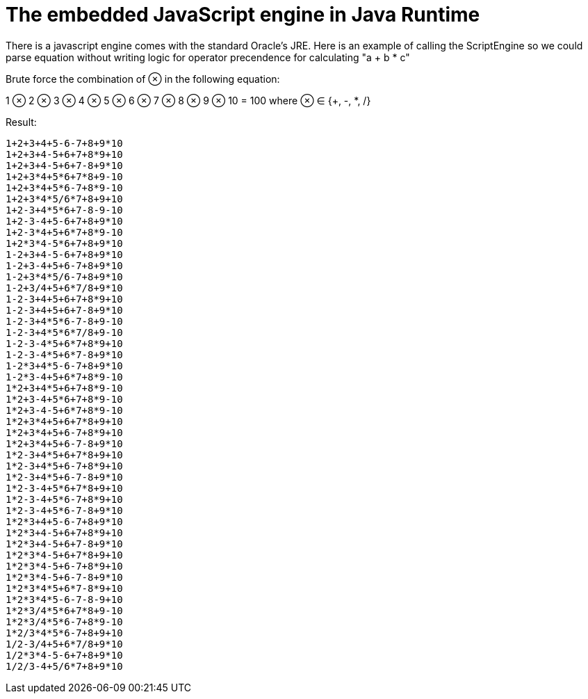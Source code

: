 = The embedded JavaScript engine in Java Runtime

There is a javascript engine comes with the standard Oracle's JRE. Here is an example of calling the ScriptEngine so we could parse equation without writing logic for operator precendence for calculating "a + b * c"


Brute force the combination of ⊗  in the following equation:

1 ⊗ 2 ⊗ 3 ⊗ 4 ⊗ 5 ⊗ 6 ⊗ 7 ⊗ 8 ⊗ 9 ⊗ 10 = 100 where ⊗ ∈ {+, -, *, /}


Result:

----
1+2+3+4+5-6-7+8+9*10
1+2+3+4-5+6+7+8*9+10
1+2+3+4-5+6+7-8+9*10
1+2+3*4+5*6+7*8+9-10
1+2+3*4+5*6-7+8*9-10
1+2+3*4*5/6*7+8+9+10
1+2-3+4*5*6+7-8-9-10
1+2-3-4+5-6+7+8+9*10
1+2-3*4+5+6*7+8*9-10
1+2*3*4-5*6+7+8+9*10
1-2+3+4-5-6+7+8+9*10
1-2+3-4+5+6-7+8+9*10
1-2+3*4*5/6-7+8+9*10
1-2+3/4+5+6*7/8+9*10
1-2-3+4+5+6+7+8*9+10
1-2-3+4+5+6+7-8+9*10
1-2-3+4*5*6-7-8+9-10
1-2-3+4*5*6*7/8+9-10
1-2-3-4*5+6*7+8*9+10
1-2-3-4*5+6*7-8+9*10
1-2*3+4*5-6-7+8+9*10
1-2*3-4+5+6*7+8*9-10
1*2+3+4*5+6+7+8*9-10
1*2+3-4+5*6+7+8*9-10
1*2+3-4-5+6*7+8*9-10
1*2+3*4+5+6+7*8+9+10
1*2+3*4+5+6-7+8*9+10
1*2+3*4+5+6-7-8+9*10
1*2-3+4*5+6+7*8+9+10
1*2-3+4*5+6-7+8*9+10
1*2-3+4*5+6-7-8+9*10
1*2-3-4+5*6+7*8+9+10
1*2-3-4+5*6-7+8*9+10
1*2-3-4+5*6-7-8+9*10
1*2*3+4+5-6-7+8+9*10
1*2*3+4-5+6+7+8*9+10
1*2*3+4-5+6+7-8+9*10
1*2*3*4-5+6+7*8+9+10
1*2*3*4-5+6-7+8*9+10
1*2*3*4-5+6-7-8+9*10
1*2*3*4*5+6*7-8*9+10
1*2*3*4*5-6-7-8-9+10
1*2*3/4*5*6+7*8+9-10
1*2*3/4*5*6-7+8*9-10
1*2/3*4*5*6-7+8+9+10
1/2-3/4+5+6*7/8+9*10
1/2*3*4-5-6+7+8+9*10
1/2/3-4+5/6*7+8+9*10
----
